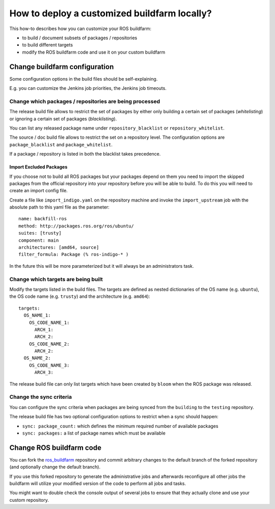 How to deploy a customized buildfarm locally?
=============================================

This how-to describes how you can customize your ROS buildfarm:

* to build / document subsets of packages / repositories
* to build different targets
* modify the ROS buildfarm code and use it on your custom buildfarm


Change buildfarm configuration
------------------------------

Some configuration options in the build files should be self-explaining.

E.g. you can customize the Jenkins job priorities, the Jenkins job timeouts.


Change which packages / repositories are being processed
^^^^^^^^^^^^^^^^^^^^^^^^^^^^^^^^^^^^^^^^^^^^^^^^^^^^^^^^

The release build file allows to restrict the set of packages by either
only building a certain set of packages (*whitelisting*) or ignoring a certain
set of packages (*blacklisting*).

You can list any released package name under ``repository_blacklist`` or
``repository_whitelist``.

The source / doc build file allows to restrict the set on a repository level.
The configuration options are ``package_blacklist`` and ``package_whitelist``.

If a package / repository is listed in both the blacklist takes precedence.


Import Excluded Packages
,,,,,,,,,,,,,,,,,,,,,,,,

If you choose not to build all ROS packages but your packages depend on them
you need to import the skipped packages from the official repository into your
repository before you will be able to build.
To do this you will need to create an import config file.

Create a file like ``import_indigo.yaml`` on the repository machine and invoke
the ``import_upstream`` job with the absolute path to this yaml file as the
parameter::

    name: backfill-ros
    method: http://packages.ros.org/ros/ubuntu/
    suites: [trusty]
    component: main
    architectures: [amd64, source]
    filter_formula: Package (% ros-indigo-* )

In the future this will be more parameterized but it will always be an
administrators task.


Change which targets are being built
^^^^^^^^^^^^^^^^^^^^^^^^^^^^^^^^^^^^

Modify the targets listed in the build files.
The targets are defined as nested dictionaries of the OS name
(e.g. ``ubuntu``), the OS code name (e.g. ``trusty``) and the architecture
(e.g. ``amd64``)::

    targets:
      OS_NAME_1:
        OS_CODE_NAME_1:
          ARCH_1:
          ARCH_2:
        OS_CODE_NAME_2:
          ARCH_2:
      OS_NAME_2:
        OS_CODE_NAME_3:
          ARCH_3:

The release build file can only list targets which have been created by
``bloom`` when the ROS package was released.


Change the sync criteria
^^^^^^^^^^^^^^^^^^^^^^^^

You can configure the sync criteria when packages are being synced from the
``building`` to the ``testing`` repository.

The release build file has two optional configuration options to restrict when
a sync should happen:

* ``sync: package_count:`` which defines the minimum required number of
  available packages

* ``sync: packages:`` a list of package names which must be available


Change ROS buildfarm code
-------------------------

You can fork the
`ros_buildfarm <https://github.com/ros-infrastructure/ros_buildfarm>`_
repository and commit arbitrary changes to the default branch of the forked
repository (and optionally change the default branch).

If you use this forked repository to generate the administrative jobs and
afterwards reconfigure all other jobs the buildfarm will utilize your modified
version of the code to perform all jobs and tasks.

You might want to double check the console output of several jobs to ensure
that they actually clone and use your custom repository.
